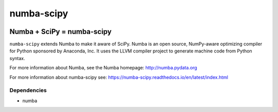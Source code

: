 ***********
numba-scipy
***********

.. image:: https://badges.gitter.im/numba/numba.svg
   :target: https://gitter.im/numba/numba?utm_source=badge&utm_medium=badge&utm_campaign=pr-badge
   :alt: Gitter

Numba + SciPy = numba-scipy
###########################

``numba-scipy`` extends Numba to make it aware of SciPy. Numba is an open
source, NumPy-aware optimizing compiler for Python sponsored by Anaconda, Inc.
It uses the LLVM compiler project to generate machine code from Python syntax.

For more information about Numba, see the Numba homepage:
http://numba.pydata.org

For more information about numba-scipy see:
https://numba-scipy.readthedocs.io/en/latest/index.html

Dependencies
============

* numba
